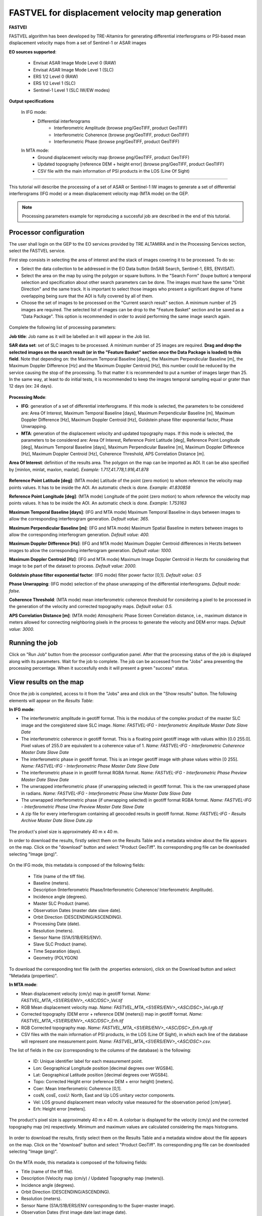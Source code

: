 FASTVEL for displacement velocity map generation
~~~~~~~~~~~~~~~~~~~~~~~~~~~~~~~~~~~~~~~~~~~~~~~~

.. image:: assets/tuto_fastvel_icon.png

**FASTVEl**

FASTVEL algorithm has been developed by TRE-Altamira for generating differential interferograms or PSI-based mean displacement velocity maps from a set of Sentinel-1 or ASAR images

**EO sources supported**:

    - Envisat ASAR Image Mode Level 0 (RAW)
    - Envisat ASAR Image Mode Level 1 (SLC)
    - ERS 1/2 Level 0 (RAW)
    - ERS 1/2 Level 1 (SLC)
    - Sentinel-1 Level 1 (SLC IW/EW modes)

**Output specifications**

 In IFG mode:
    - Differential interferograms
        - Interferometric Amplitude (browse png/GeoTIFF, product GeoTIFF)
        - Interferometric Coherence (browse png/GeoTIFF, product GeoTIFF)
        - Interferometric Phase (browse png/GeoTIFF, product GeoTIFF)
 
 In MTA mode: 
    - Ground displacement velocity map (browse png/GeoTIFF, product GeoTIFF)
    - Updated topography [reference DEM + height error] (browse png/GeoTIFF, product GeoTIFF)
    - CSV file with the main information of PSI products in the LOS (Line Of Sight)

-----

This tutorial will describe the processing of a set of ASAR or Sentinel-1 IW images to generate a set of differential interferograms (IFG mode)
or a mean displacement velocity map (MTA mode) on the GEP.

.. NOTE:: Processing parameters example for reproducing a succesful job are described in the end of this tutorial.

Processor configuration
=======================

The user shall login on the GEP to the EO services provided by TRE ALTAMIRA and in the Processing Services section, select the FASTVEL service.

First step consists in selecting the area of interest and the stack of images covering it to be processed. To do so:

* Select the data collection to be addressed in the EO Data button (InSAR Search, Sentinel-1, ERS, ENVISAT).
* Select the area on the map by using the polygon or square buttons. In the "Search Form" (loupe button) a temporal selection and specification about other search parameters can be done. The images must have the same "Orbit Direction" and the same track. It is important to select those images who present a significant degree of frame overlapping being sure that the AOI is fully covered by all of them.
* Choose the set of images to be processed on the "Current search result" section. A minimum number of 25 images are required. The selected list of images can be drop to the "Feature Basket" section and be saved as a "Data Package". This option is recommended in order to avoid performing the same image search again.

.. figure:: assets/tuto_fastvel_1.png
    :figclass: align-center
        :width: 750px
        :align: center

Complete the following list of processing parameters:

**Job title**: Job name as it will be labelled an it will appear in the Job list.

**SAR data set**: set of SLC images to be processed. A minimum number of 25 images are required. **Drag 
and drop the selected images on the search result (or in the "Feature Basket" section once the Data Package is loaded) to this field**. Note that depending on: the Maximum Temporal Baseline [days], the Maximum Perpendicular Baseline [m], the Maximum Doppler Difference [Hz] and the Maximum Doppler Centroid [Hz], this number could be reduced by the service causing the stop of the processing. To that matter it is recommended to put a number of images larger than 25. In the same way, at least to do initial tests, it is recommended to keep the images temporal sampling equal or grater than 12 days (ex: 24 days).

.. figure:: assets/tuto_fastvel_2.png
    :figclass: align-center
        :width: 750px
        :align: center
 
 
.. figure:: assets/tuto_fastvel_3.png
    :figclass: align-center
        :width: 750px
        :align: center

**Processing Mode**:

* **IFG**: generation of a set of differential interferograms. If this mode is selected, the parameters to be considered are: Area Of Interest, Maximum Temporal Baseline [days], Maximum Perpendicular Baseline [m], Maximum Doppler Difference [Hz], Maximum Doppler Centroid [Hz], Goldstein phase filter exponential factor, Phase Unwrapping.

* **MTA**: generation of the displacement velocity and updated topography maps. If this mode is selected, the parameters to be considered are: Area Of Interest, Reference Point Latitude [deg], Reference Point Longitude [deg], Maximum Temporal Baseline [days], Maximum Perpendicular Baseline [m], Maximum Doppler Difference [Hz], Maximum Doppler Centroid [Hz], Coherence Threshold, APS Correlation Distance [m].

**Area Of Interest**: definition of the results area. The polygon on the map can be imported as AOI. 
It can be also specified by [minlon, minlat, maxlon, maxlat]. *Example: 1.717,41.778,1.916,41.878*

.. figure:: assets/tuto_fastvel_4.png
    :figclass: align-center
        :width: 750px
        :align: center

**Reference Point Latitude [deg]**: (MTA mode) Latitude of the point (zero motion) to whom reference the velocity map points values. It has to be inside the AOI. An automatic check is done. *Example: 41.830858*

**Reference Point Longitude [deg]**: (MTA mode) Longitude of the point (zero motion) to whom reference the velocity map points values. It has to be inside the AOI. An automatic check is done. *Example: 1.753163*

**Maximum Temporal Baseline [days]**: (IFG and MTA mode) Maximum Temporal Baseline in days between images to allow the corresponding interferogram generation. *Default value: 365.*

**Maximum Perpendicular Baseline [m]**: (IFG and MTA mode) Maximum Spatial Baseline in meters between images to allow the corresponding interferogram generation. *Default value: 400.*

**Maximum Doppler Difference [Hz]**: (IFG and MTA mode) Maximum Doppler Centroid differences in Herzts between images to allow the corresponding interferogram generation. 
*Default value: 1000.*

**Maximum Doppler Centroid [Hz]**: (IFG and MTA mode) Maximum Image Doppler Centroid in Herzts for considering that image to be part of the dataset to process. *Default value: 2000.*

**Goldstein phase filter exponential factor**: (IFG mode) filter power factor [0,1]. *Default value: 0.5*

**Phase Unwrapping**: (IFG mode) selection of the phase unwrapping of the differential interferograms. *Default mode: false.*

**Coherence Threshold**: (MTA mode) mean interferometric coherence threshold for considering a pixel to be processed in the 
generation of the velocity and corrected topography maps. *Default value: 0.5.*

**APS Correlation Distance [m]**: (MTA mode) Atmospheric Phase Screen Correlation distance, i.e., 
maximum distance in meters allowed for connecting neighboring pixels in the process to generate the velocity and DEM error maps. *Default value: 3000.*


Running the job
===============

Click on "Run Job" button from the processor configuration panel. After that the processing status of the job is displayed along with its parameters. Wait for the job to complete. The job can be
accessed from the "Jobs" area presenting the processing percentage. When it succesfully ends it will present a green "success" status.

.. figure:: assets/tuto_fastvel_5.png
    :figclass: align-center
        :width: 750px
        :align: center

.. figure:: assets/tuto_fastvel_6.png
    :figclass: align-center
        :width: 750px
        :align: center


View results on the map
=======================

Once the job is completed, access to it from the "Jobs" area and click on the "Show results" button. The following elements will appear on the *Results Table*:

**In IFG mode**:

* The interferometric amplitude in geotiff format. This is the modulus of the complex product of the master SLC image and the coregistered slave SLC image. *Name: FASTVEL-IFG - Interferometric Amplitude Master Date Slave Date*
* The interferometric coherence in geotiff format. This is a floating point geotiff image with values within [0.0 255.0]. Pixel values of 255.0 are equivalent to a coherence value of 1. *Name: FASTVEL-IFG - Interferometric Coherence Master Date Slave Date*
* The interferometric phase in geotiff format. This is an integer geotiff image with phase values within [0 255]. *Name: FASTVEL-IFG - Interferometric Phase Master Date Slave Date*
* The interferometric phase in in geotiff format RGBA format. *Name: FASTVEL-IFG - Interferometric Phase Preview Master Date Slave Date*
* The unwrapped interferometric phase (if unwrapping selected) in geotiff format. This is the raw unwrapped phase in radians. *Name: FASTVEL-IFG - Interferometric Phase Unw Master Date Slave Date*
* The unwrapped interferometric phase (if unwrapping selected) in geotiff format RGBA format. *Name: FASTVEL-IFG - Interferometric Phase Unw Preview Master Date Slave Date*
* A zip file for every interferogram containing all geocoded results in geotiff format. *Name: FASTVEL-IFG - Results Archive Master Date Slave Date.zip*

.. figure:: assets/tuto_fastvel_7.png
    :figclass: align-center
        :width: 750px
        :align: center

The product's pixel size is approximately 40 m x 40 m.

In order to download the results, firstly select them on the Results Table and a metadata window about the file appears on the map. Click on the "download" button and select "Product GeoTiff".
Its corresponding png file can be downloaded selecting "Image (png)".


.. figure:: assets/tuto_fastvel_8.png
    :figclass: align-center
        :width: 750px
        :align: center


On the IFG mode, this metadata is composed of the following fields:

 - Title (name of the tiff file).
 - Baseline (meters).
 - Description (Interferometric Phase/Interferometric Coherence/ Interferometric Amplitude).
 - Incidence angle (degrees).
 - Master SLC Product (name).
 - Observation Dates (master date slave date).
 - Orbit Direction (DESCENDING/ASCENDING).
 - Processing Date (date).
 - Resolution (meters).
 - Sensor Name (S1A/S1B/ERS/ENV).
 - Slave SLC Product (name).
 - Time Separation (days).
 - Geometry (POLYGON)

To download the corresponding text file (with the .properties extension), click on the Download button and select "Metadata (properties)".


**In MTA mode**:

* Mean displacement velocity (cm/y) map in geotiff format. *Name: FASTVEL_MTA_<S1/ERS/ENV>_<ASC/DSC>_Vel.tif*
* RGB Mean displacement velocity map. *Name: FASTVEL_MTA_<S1/ERS/ENV>_<ASC/DSC>_Vel.rgb.tif*
* Corrected topography (DEM error + reference DEM (meters)) map in geotiff format. *Name: FASTVEL_MTA_<S1/ERS/ENV>_<ASC/DSC>_Erh.tif*
* RGB Corrected topography map. *Name: FASTVEL_MTA_<S1/ERS/ENV>_<ASC/DSC>_Erh.rgb.tif*
* CSV files with the main information of PSI products, in the LOS (Line Of Sight), in which each line of the database will represent one measurement point. *Name: FASTVEL_MTA_<S1/ERS/ENV>_<ASC/DSC>.csv.*

The list of fields in the csv (corresponding to the columns of the database) is the following:
 
 - ID: Unique identifier label for each measurement point.
 - Lon: Geographical Longitude position [decimal degrees over WGS84]. 
 - Lat: Geographical Latitude position [decimal degrees over WGS84]. 
 - Topo: Corrected Height error (reference DEM + error height) [meters].
 - Coer: Mean Interferometric  Coherence [0,1].
 - cosN, cosE, cosU: North, East and Up LOS unitary vector components.
 - Vel: LOS ground displacement mean velocity value measured for the observation period [cm/year].
 - Erh: Height error [meters].

The product's pixel size is approximately 40 m x 40 m.
A colorbar is displayed for the velocity (cm/y) and the corrected topography map (m) respectively. Minimum and maximum values are calculated considering the maps histograms.


.. figure:: assets/tuto_fastvel_9.png
    :figclass: align-center
        :width: 750px
        :align: center

In order to download the results, firstly select them on the Results Table and a metadata window about the file appears on the map. Click on the "download" button and select "Product GeoTiff".
Its corresponding png file can be downloaded selecting "Image (png)".

.. figure:: assets/tuto_fastvel_10.png
    :figclass: align-center
        :width: 750px
        :align: center


On the MTA mode, this metadata is composed of the following fields:

- Title (name of the tiff file).
- Description (Velocity map (cm/y) / Updated Topography map (meters)).
- Incidence angle (degrees).
- Orbit Direction (DESCENDING/ASCENDING).
- Resolution (meters).
- Sensor Name (S1A/S1B/ERS/ENV corresponding to the Super-master image).
- Observation Dates (first image date last image date).
- Processing Date (date).
- Geometry (POLYGON).

To download the corresponding text file (with the .properties extension), click on the "Download" button and select "Metadata (properties)".

The Job can be resubmited by clicking on the "Resubmit Job" button. After that, the FASTVEL form will appear allowing the modification of the parameters.

The visibility of the Job can be changed by selecting "Share with anyone" or "Restricted sharing" to make it visible to the rest of users.

An xml file including processing information is generated and can be visualized by clicking the XML Result button. 

On the "Support" button two options appear after clicking on it:

- Contact Support. Text form with the Job's processing parameter and a leave blank space to insert any comment/support issue to be adressed to the service provider.
- Contact Provider. Text form with the Job's processing parameter and a leave blank space to insert a quotation demand description for an SqueeSAR :sup:`TM` analysis to the TRE-Altamira sales department.


Processing parameters example for reproducing a succesful job
=============================================================

**IFG Mode**

The Job to reproduce corresponds to an stack of 5 Sentinel-1 Descending Track 140 images over the island of Fogo (Cape Verde). The Job name is FASTVEL IFG FOGO.
The SAR data set is available as a data package named FASTVEL_IFG_FOGO_T140_DSC (type this string in the data package filter box) 
(https://geohazards-tep-ref.terradue.com/t2api/share?url=https%3A%2F%2Fgeohazards-tep-ref.terradue.com%2Ft2api%2Fdata%2Fpackage%2Fsearch%3Fid%3DFASTVEL_IFG_FOGO_T140_DSC&id=esaapp)

The values of the rest of parameters are the following:

- Processing Mode: IFG
- Area Of Interest: -24.587,14.701,-24.126,15.168
- Reference Point Latitude [deg]: *(leave it blank)*
- Reference Point Longitude [deg]: *(leave it blank)*
- Maximum Temporal Baseline [days]: 365
- Maximum Perpendicular Baseline [m]: 400
- Maximum Doppler Difference [Hz]: 1000
- Maximum Doppler Centroid [Hz]: 2000
- Goldstein phase filter exponential factor: 0.5
- Phase Unwrapping: false
- Coherence Threshold: 0.5 *(leave default)* 
- APS Correlation Distance [m]: 2000 *(leave default)*

**MTA mode**

The Job to reproduce corresponds to an stack of 29 Sentinel-1 Descending Track 110 images over the area of Suria in Catalonia (Spain). The job name is FASTVEL MTA SURIA TEST DESC.
The SAR data set is available as a data package named S1A_DSC_110_CAT (type this string in the data package filter box)
(https://geohazards-tep-ref.terradue.com/t2api/share?url=https%3A%2F%2Fgeohazards-tep-ref.terradue.com%2Ft2api%2Fdata%2Fpackage%2Fsearch%3Fid%3DS1A_DSC_110_CAT&id=esaapp)

The values of the rest of parameters are the following:

- Processing Mode: MTA
- Area Of Interest: 1.717,41.778,1.916,41.878
- Reference Point Latitude [deg]: 41.830858
- Reference Point Longitude [deg]: 1.753163
- Maximum Temporal Baseline [days]: 250
- Maximum Perpendicular Baseline [m]: 200
- Maximum Doppler Difference [Hz]: 1000
- Maximum Doppler Centroid [Hz]: 2000
- Goldstein phase filter exponential factor: 0.5 *(leave default)*
- Phase Unwrapping: false *(leave default)*
- Coherence Threshold: 0.5
- APS Correlation Distance [m]: 2000
